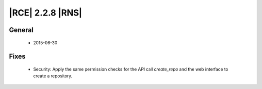 |RCE| 2.2.8 |RNS|
-----------------

General
^^^^^^^
 * 2015-06-30

Fixes
^^^^^

 * Security: Apply the same permission checks for the API call `create_repo`
   and the web interface to create a repository.
